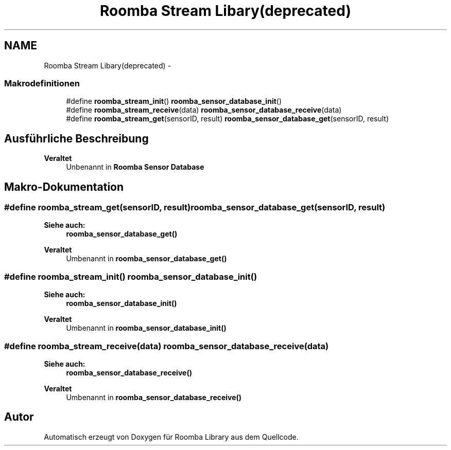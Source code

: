 .TH "Roomba Stream Libary(deprecated)" 3 "Fre Okt 11 2013" "Roomba Library" \" -*- nroff -*-
.ad l
.nh
.SH NAME
Roomba Stream Libary(deprecated) \- 
.SS "Makrodefinitionen"

.in +1c
.ti -1c
.RI "#define \fBroomba_stream_init\fP()   \fBroomba_sensor_database_init\fP()"
.br
.ti -1c
.RI "#define \fBroomba_stream_receive\fP(data)   \fBroomba_sensor_database_receive\fP(data)"
.br
.ti -1c
.RI "#define \fBroomba_stream_get\fP(sensorID, result)   \fBroomba_sensor_database_get\fP(sensorID, result)"
.br
.in -1c
.SH "Ausführliche Beschreibung"
.PP 
\fBVeraltet\fP
.RS 4
Unbenannt in \fBRoomba Sensor Database\fP
.RE
.PP

.SH "Makro-Dokumentation"
.PP 
.SS "#define roomba_stream_get(sensorID, result)   \fBroomba_sensor_database_get\fP(sensorID, result)"
\fBSiehe auch:\fP
.RS 4
\fBroomba_sensor_database_get()\fP 
.RE
.PP
\fBVeraltet\fP
.RS 4
Umbenannt in \fBroomba_sensor_database_get()\fP 
.RE
.PP

.SS "#define roomba_stream_init()   \fBroomba_sensor_database_init\fP()"
\fBSiehe auch:\fP
.RS 4
\fBroomba_sensor_database_init()\fP 
.RE
.PP
\fBVeraltet\fP
.RS 4
Umbenannt in \fBroomba_sensor_database_init()\fP 
.RE
.PP

.SS "#define roomba_stream_receive(data)   \fBroomba_sensor_database_receive\fP(data)"
\fBSiehe auch:\fP
.RS 4
\fBroomba_sensor_database_receive()\fP 
.RE
.PP
\fBVeraltet\fP
.RS 4
Umbenannt in \fBroomba_sensor_database_receive()\fP 
.RE
.PP

.SH "Autor"
.PP 
Automatisch erzeugt von Doxygen für Roomba Library aus dem Quellcode\&.
